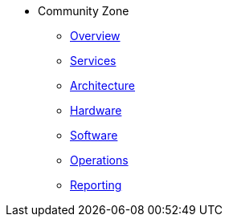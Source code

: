 * Community Zone 
** xref:overview.adoc[Overview]
** xref:services.adoc[Services]
** xref:architecture.adoc[Architecture]
** xref:hardware.adoc[Hardware]
** xref:software.adoc[Software]
** xref:operations.adoc[Operations]
** xref:reporting.adoc[Reporting]

